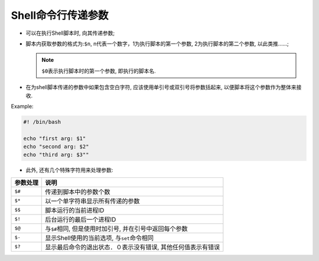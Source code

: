 Shell命令行传递参数
===================

-   可以在执行Shell脚本时, 向其传递参数;

-   脚本内获取参数的格式为:\ ``$n``\ , n代表一个数字，1为执行脚本的第一个参数, 2为执行脚本的第二个参数, 以此类推......;

    .. note::

        ``$0``\ 表示执行脚本时的第一个参数, 即执行的脚本名.

-   在为shell脚本传递的参数中如果包含空白字符, 应该使用单引号或双引号将参数括起来, 以便脚本将这个参数作为整体来接收.

Example:

.. code-block:: bash

    #! /bin/bash

    echo "first arg: $1"
    echo "second arg: $2"
    echo "third arg: $3""


-   此外, 还有几个特殊字符用来处理参数:

======== ============================================================
参数处理 说明
======== ============================================================
``$#``   传递到脚本中的参数个数
``$*``   以一个单字符串显示所有传递的参数
``$$``   脚本运行的当前进程ID
``$!``   后台运行的最后一个进程ID
``$@``   与\ ``$#``\ 相同, 但是使用时加引号, 并在引号中返回每个参数
``$-``   显示Shell使用的当前选项, 与\ ``set``\ 命令相同
``$?``   显示最后命令的退出状态．０表示没有错误, 其他任何值表示有错误
======== ============================================================

